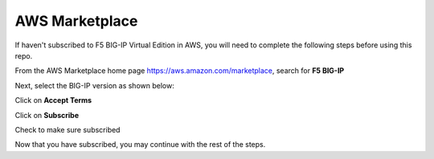 AWS Marketplace
===============

If haven't subscribed to F5 BIG-IP Virtual Edition in AWS, you will need to complete the following steps before using this repo.

From the AWS Marketplace home page https://aws.amazon.com/marketplace, search for **F5 BIG-IP**

.. image:: ./images/aws-marketplace-home.png

Next, select the BIG-IP version as shown below:

.. image:: ./images/f5-bigip-25.png

Click on **Accept Terms**

.. image:: ./images/f5-bigip-accept.png        

Click on **Subscribe**

.. image:: ./images/f5-bigip-subscribe.png

Check to make sure subscribed

.. image:: ./images/f5-bigip-subscribed.png

Now that you have subscribed, you may continue with the rest of the steps.
      